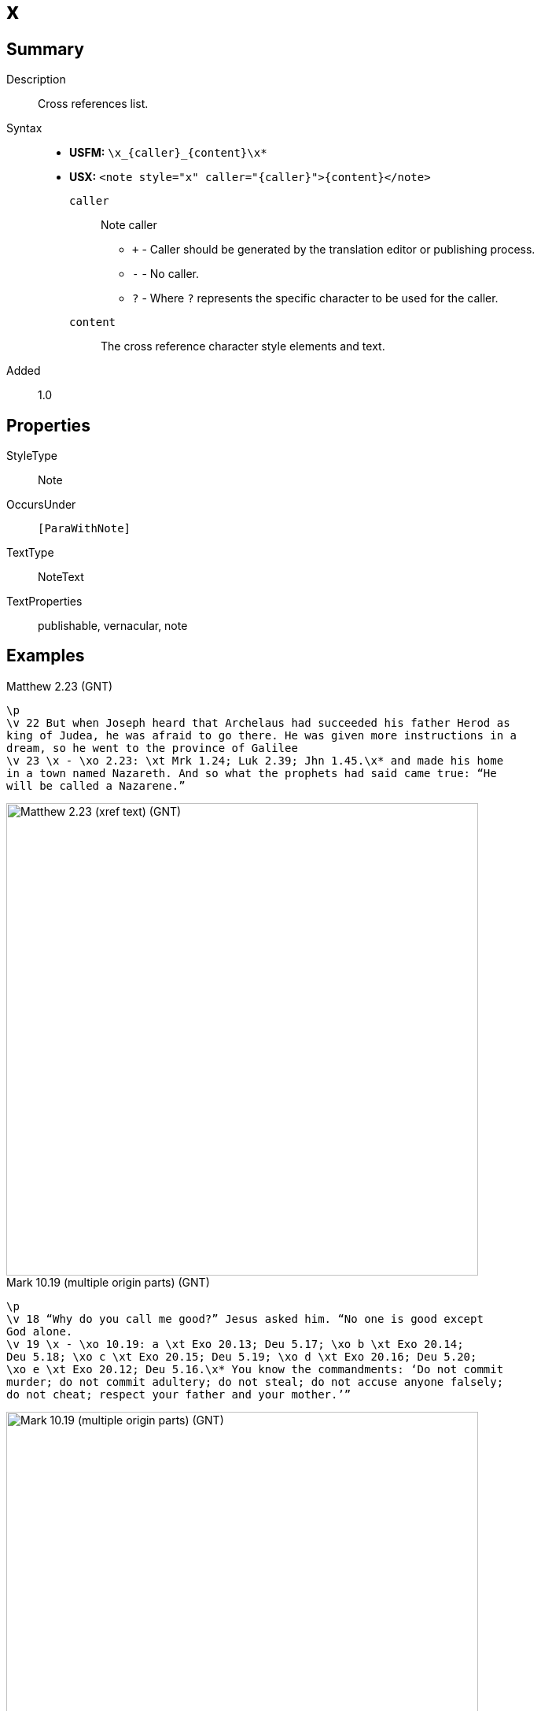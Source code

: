 = x
:description: Cross references list
:url-repo: https://github.com/usfm-bible/tcdocs/blob/main/markers/note/x.adoc
ifndef::localdir[]
:source-highlighter: pygments
:localdir: ../
endif::[]
:imagesdir: {localdir}/images

// tag::public[]

== Summary

Description:: Cross references list.
Syntax::
* *USFM:* `+\x_{caller}_{content}\x*+`
* *USX:* `+<note style="x" caller="{caller}">{content}</note>+`
`caller`::: Note caller
** `+` - Caller should be generated by the translation editor or publishing process.
** `-` - No caller.
** `?` - Where  `?` represents the specific character to be used for the caller.
`content`::: The cross reference character style elements and text.
// tag::spec[]
Added:: 1.0
// end::spec[]

== Properties

StyleType:: Note
OccursUnder:: `[ParaWithNote]`
TextType:: NoteText
TextProperties:: publishable, vernacular, note

== Examples

.Matthew 2.23 (GNT)
[source#src-note-x_1,usfm,highlight=3]
----
\p
\v 22 But when Joseph heard that Archelaus had succeeded his father Herod as 
king of Judea, he was afraid to go there. He was given more instructions in a 
dream, so he went to the province of Galilee
\v 23 \x - \xo 2.23: \xt Mrk 1.24; Luk 2.39; Jhn 1.45.\x* and made his home 
in a town named Nazareth. And so what the prophets had said came true: “He 
will be called a Nazarene.”
----

image::note/x_1.jpg[Matthew 2.23 (xref text) (GNT),600]

.Mark 10.19 (multiple origin parts) (GNT)
[source#src-note-x_2,usfm,highlight=3]
----
\p
\v 18 “Why do you call me good?” Jesus asked him. “No one is good except 
God alone.
\v 19 \x - \xo 10.19: a \xt Exo 20.13; Deu 5.17; \xo b \xt Exo 20.14; 
Deu 5.18; \xo c \xt Exo 20.15; Deu 5.19; \xo d \xt Exo 20.16; Deu 5.20; 
\xo e \xt Exo 20.12; Deu 5.16.\x* You know the commandments: ‘Do not commit 
murder; do not commit adultery; do not steal; do not accuse anyone falsely; 
do not cheat; respect your father and your mother.’”
----

image::note/x_2.jpg[Mark 10.19 (multiple origin parts) (GNT),600]

== Publication Issues

// end::public[]

== Discussion
